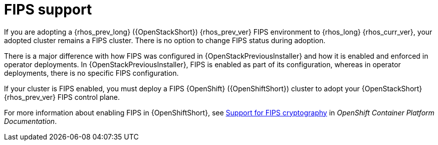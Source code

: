 [id="fips-support_{context}"]

= FIPS support

If you are adopting a {rhos_prev_long} ({OpenStackShort}) {rhos_prev_ver} FIPS environment to {rhos_long} {rhos_curr_ver}, your adopted cluster remains a FIPS cluster. There is no option to change FIPS status during adoption.

There is a major difference with how FIPS was configured in {OpenStackPreviousInstaller} and how it is enabled and enforced in operator deployments. In {OpenStackPreviousInstaller}, FIPS is enabled as part of its configuration, whereas in operator deployments, there is no specific FIPS configuration.

If your cluster is FIPS enabled, you must deploy a FIPS {OpenShift} ({OpenShiftShort}) cluster to adopt your {OpenStackShort} {rhos_prev_ver} FIPS control plane.

For more information about enabling FIPS in {OpenShiftShort}, see link:https://docs.openshift.com/container-platform/latest/installing/installing-fips.html[Support for FIPS cryptography] in _OpenShift Container Platform Documentation_.
